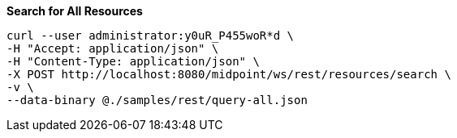 :page-visibility: hidden
.*Search for All Resources*
[source,bash]
----
curl --user administrator:y0uR_P455woR*d \
-H "Accept: application/json" \
-H "Content-Type: application/json" \
-X POST http://localhost:8080/midpoint/ws/rest/resources/search \
-v \
--data-binary @./samples/rest/query-all.json
----
